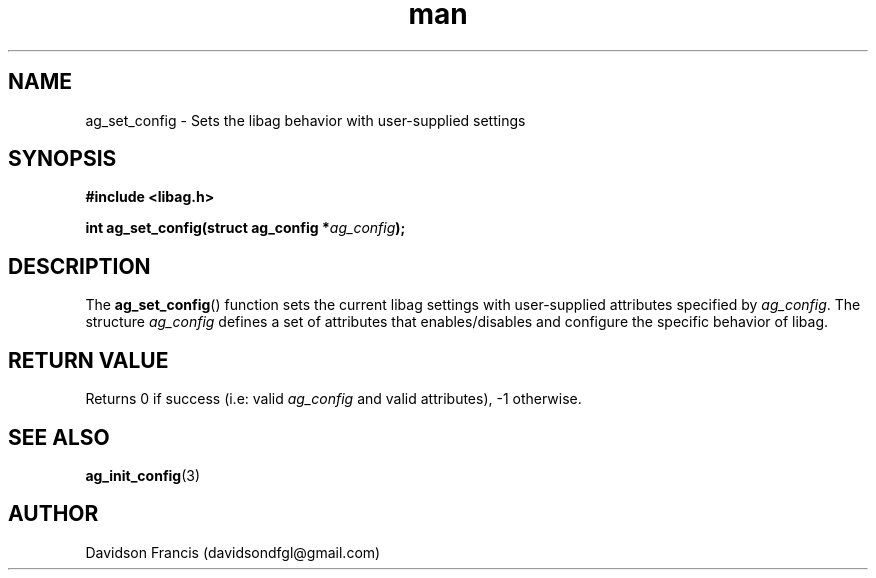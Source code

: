 .\"
.\" Copyright 2021 Davidson Francis <davidsondfgl@gmail.com>
.\"
.\" Licensed under the Apache License, Version 2.0 (the "License");
.\" you may not use this file except in compliance with the License.
.\" You may obtain a copy of the License at
.\"
.\"    http://www.apache.org/licenses/LICENSE-2.0
.\"
.\" Unless required by applicable law or agreed to in writing, software
.\" distributed under the License is distributed on an "AS IS" BASIS,
.\" WITHOUT WARRANTIES OR CONDITIONS OF ANY KIND, either express or implied.
.\" See the License for the specific language governing permissions and
.\" limitations under the License.
.\"
.TH man 3 "29 May 2021" "1.0" "libag man page"
.SH NAME
ag_set_config \- Sets the libag behavior with user-supplied settings
.SH SYNOPSIS
.nf
.B #include <libag.h>
.sp
.BI "int ag_set_config(struct ag_config *" ag_config ");"
.fi
.SH DESCRIPTION
The
.BR ag_set_config ()
function sets the current libag settings with user-supplied attributes
specified by \fIag_config\fP. The structure \fIag_config\fP defines a
set of attributes that enables/disables and configure the
specific behavior of libag.

.SH RETURN VALUE
Returns 0 if success (i.e: valid
.I ag_config
and valid attributes), -1 otherwise.

.SH SEE ALSO
.BR ag_init_config (3)

.SH AUTHOR
Davidson Francis (davidsondfgl@gmail.com)
